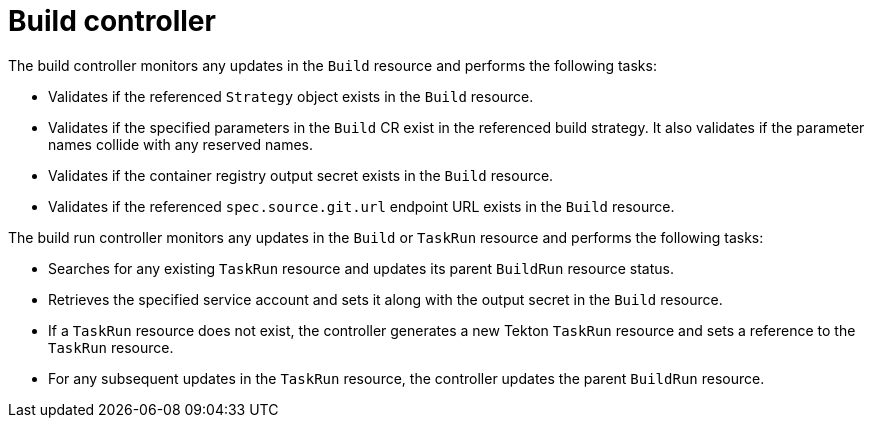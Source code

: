 // This module is included in the following assembly:
//
// * about/overview-openshift-builds.adoc

:_mod-docs-content-type: CONCEPT
[id="about-build-controller_{context}"]
= Build controller

[role="_abstract"] 

The build controller monitors any updates in the `Build` resource and performs the following tasks:

* Validates if the referenced `Strategy` object exists in the `Build` resource.
* Validates if the specified parameters in the `Build` CR exist in the referenced build strategy. It also validates if the parameter names collide with any reserved names. 
* Validates if the container registry output secret exists in the `Build` resource.
* Validates if the referenced `spec.source.git.url` endpoint URL exists in the `Build` resource.

The build run controller monitors any updates in the `Build` or `TaskRun` resource and performs the following tasks:

* Searches for any existing `TaskRun` resource and updates its parent `BuildRun` resource status.
* Retrieves the specified service account and sets it along with the output secret in the `Build` resource.
* If a `TaskRun` resource does not exist, the controller generates a new Tekton `TaskRun` resource and sets a reference to the `TaskRun` resource.
* For any subsequent updates in the `TaskRun` resource, the controller updates the parent `BuildRun` resource.

